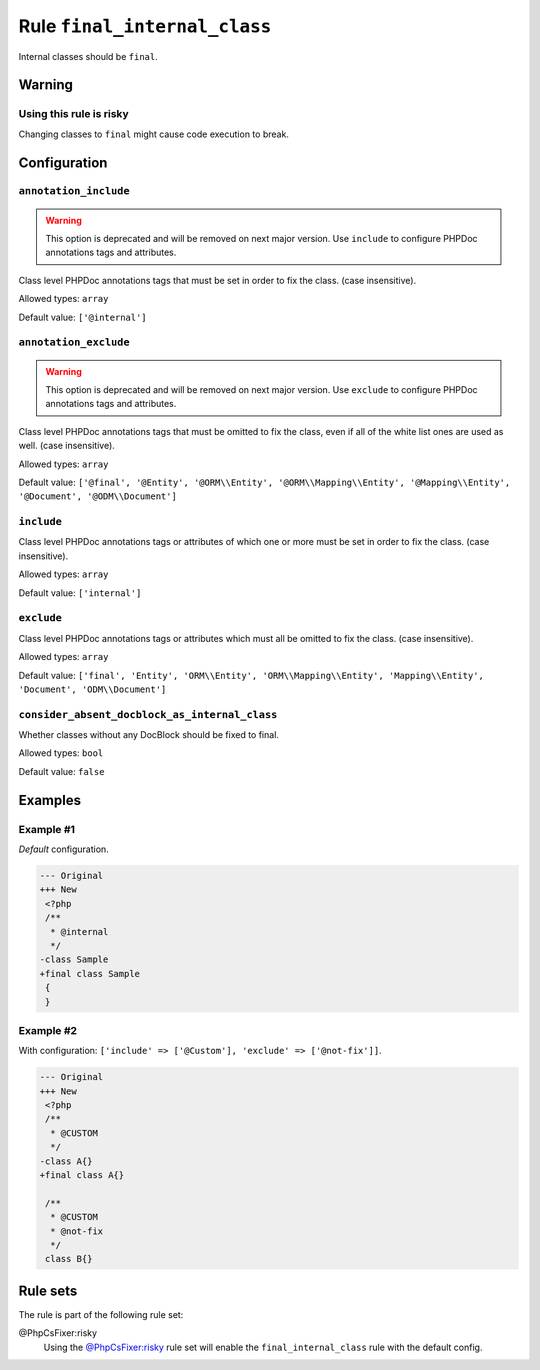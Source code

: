 =============================
Rule ``final_internal_class``
=============================

Internal classes should be ``final``.

Warning
-------

Using this rule is risky
~~~~~~~~~~~~~~~~~~~~~~~~

Changing classes to ``final`` might cause code execution to break.

Configuration
-------------

``annotation_include``
~~~~~~~~~~~~~~~~~~~~~~

.. warning:: This option is deprecated and will be removed on next major version. Use ``include`` to configure PHPDoc annotations tags and attributes.

Class level PHPDoc annotations tags that must be set in order to fix the class.
(case insensitive).

Allowed types: ``array``

Default value: ``['@internal']``

``annotation_exclude``
~~~~~~~~~~~~~~~~~~~~~~

.. warning:: This option is deprecated and will be removed on next major version. Use ``exclude`` to configure PHPDoc annotations tags and attributes.

Class level PHPDoc annotations tags that must be omitted to fix the class, even
if all of the white list ones are used as well. (case insensitive).

Allowed types: ``array``

Default value: ``['@final', '@Entity', '@ORM\\Entity', '@ORM\\Mapping\\Entity', '@Mapping\\Entity', '@Document', '@ODM\\Document']``

``include``
~~~~~~~~~~~

Class level PHPDoc annotations tags or attributes of which one or more must be
set in order to fix the class. (case insensitive).

Allowed types: ``array``

Default value: ``['internal']``

``exclude``
~~~~~~~~~~~

Class level PHPDoc annotations tags or attributes which must all be omitted to
fix the class. (case insensitive).

Allowed types: ``array``

Default value: ``['final', 'Entity', 'ORM\\Entity', 'ORM\\Mapping\\Entity', 'Mapping\\Entity', 'Document', 'ODM\\Document']``

``consider_absent_docblock_as_internal_class``
~~~~~~~~~~~~~~~~~~~~~~~~~~~~~~~~~~~~~~~~~~~~~~

Whether classes without any DocBlock should be fixed to final.

Allowed types: ``bool``

Default value: ``false``

Examples
--------

Example #1
~~~~~~~~~~

*Default* configuration.

.. code-block:: diff

   --- Original
   +++ New
    <?php
    /**
     * @internal
     */
   -class Sample
   +final class Sample
    {
    }

Example #2
~~~~~~~~~~

With configuration: ``['include' => ['@Custom'], 'exclude' => ['@not-fix']]``.

.. code-block:: diff

   --- Original
   +++ New
    <?php
    /**
     * @CUSTOM
     */
   -class A{}
   +final class A{}

    /**
     * @CUSTOM
     * @not-fix
     */
    class B{}

Rule sets
---------

The rule is part of the following rule set:

@PhpCsFixer:risky
  Using the `@PhpCsFixer:risky <./../../ruleSets/PhpCsFixerRisky.rst>`_ rule set will enable the ``final_internal_class`` rule with the default config.
